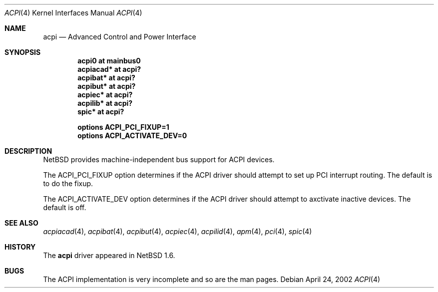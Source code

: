.\" $NetBSD: acpi.4,v 1.3 2002/07/29 03:28:07 augustss Exp $
.\"
.\" Copyright (c) 2002 The NetBSD Foundation, Inc.
.\" All rights reserved.
.\"
.\" Redistribution and use in source and binary forms, with or without
.\" modification, are permitted provided that the following conditions
.\" are met:
.\" 1. Redistributions of source code must retain the above copyright
.\"    notice, this list of conditions and the following disclaimer.
.\" 2. Redistributions in binary form must reproduce the above copyright
.\"    notice, this list of conditions and the following disclaimer in the
.\"    documentation and/or other materials provided with the distribution.
.\" 3. All advertising materials mentioning features or use of this software
.\"    must display the following acknowledgement:
.\"        This product includes software developed by the NetBSD
.\"        Foundation, Inc. and its contributors.
.\" 4. Neither the name of The NetBSD Foundation nor the names of its
.\"    contributors may be used to endorse or promote products derived
.\"    from this software without specific prior written permission.
.\"
.\" THIS SOFTWARE IS PROVIDED BY THE NETBSD FOUNDATION, INC. AND CONTRIBUTORS
.\" ``AS IS'' AND ANY EXPRESS OR IMPLIED WARRANTIES, INCLUDING, BUT NOT LIMITED
.\" TO, THE IMPLIED WARRANTIES OF MERCHANTABILITY AND FITNESS FOR A PARTICULAR
.\" PURPOSE ARE DISCLAIMED.  IN NO EVENT SHALL THE FOUNDATION OR CONTRIBUTORS
.\" BE LIABLE FOR ANY DIRECT, INDIRECT, INCIDENTAL, SPECIAL, EXEMPLARY, OR
.\" CONSEQUENTIAL DAMAGES (INCLUDING, BUT NOT LIMITED TO, PROCUREMENT OF
.\" SUBSTITUTE GOODS OR SERVICES; LOSS OF USE, DATA, OR PROFITS; OR BUSINESS
.\" INTERRUPTION) HOWEVER CAUSED AND ON ANY THEORY OF LIABILITY, WHETHER IN
.\" CONTRACT, STRICT LIABILITY, OR TORT (INCLUDING NEGLIGENCE OR OTHERWISE)
.\" ARISING IN ANY WAY OUT OF THE USE OF THIS SOFTWARE, EVEN IF ADVISED OF THE
.\" POSSIBILITY OF SUCH DAMAGE.
.\"
.Dd April 24, 2002
.Dt ACPI 4
.Os
.Sh NAME
.Nm acpi
.Nd Advanced Control and Power Interface
.Sh SYNOPSIS
.Cd "acpi0     at mainbus0"
.Cd "acpiacad* at acpi?"
.Cd "acpibat*  at acpi?"
.Cd "acpibut*  at acpi?"
.Cd "acpiec*   at acpi?"
.Cd "acpilib*  at acpi?"
.Cd "spic*     at acpi?"
.Pp
.Cd "options   ACPI_PCI_FIXUP=1"
.Cd "options   ACPI_ACTIVATE_DEV=0"
.Sh DESCRIPTION
.Nx
provides machine-independent bus support for
.Tn ACPI
devices.
.Pp
The
.Dv "ACPI_PCI_FIXUP"
option determines if the ACPI driver should attempt to set
up PCI interrupt routing.  The default is to do the fixup.
.Pp
The
.Dv "ACPI_ACTIVATE_DEV"
option determines if the ACPI driver should attempt to axctivate
inactive devices.  The default is off.
.Sh SEE ALSO
.Xr acpiacad 4 ,
.Xr acpibat 4 ,
.Xr acpibut 4 ,
.Xr acpiec 4 ,
.Xr acpilid 4 ,
.Xr apm 4 ,
.Xr pci 4 ,
.Xr spic 4
.Sh HISTORY
The
.Nm
driver
appeared in
.Nx 1.6 .
.Sh BUGS
The
.Tn ACPI
implementation is very incomplete and so are the man pages.
